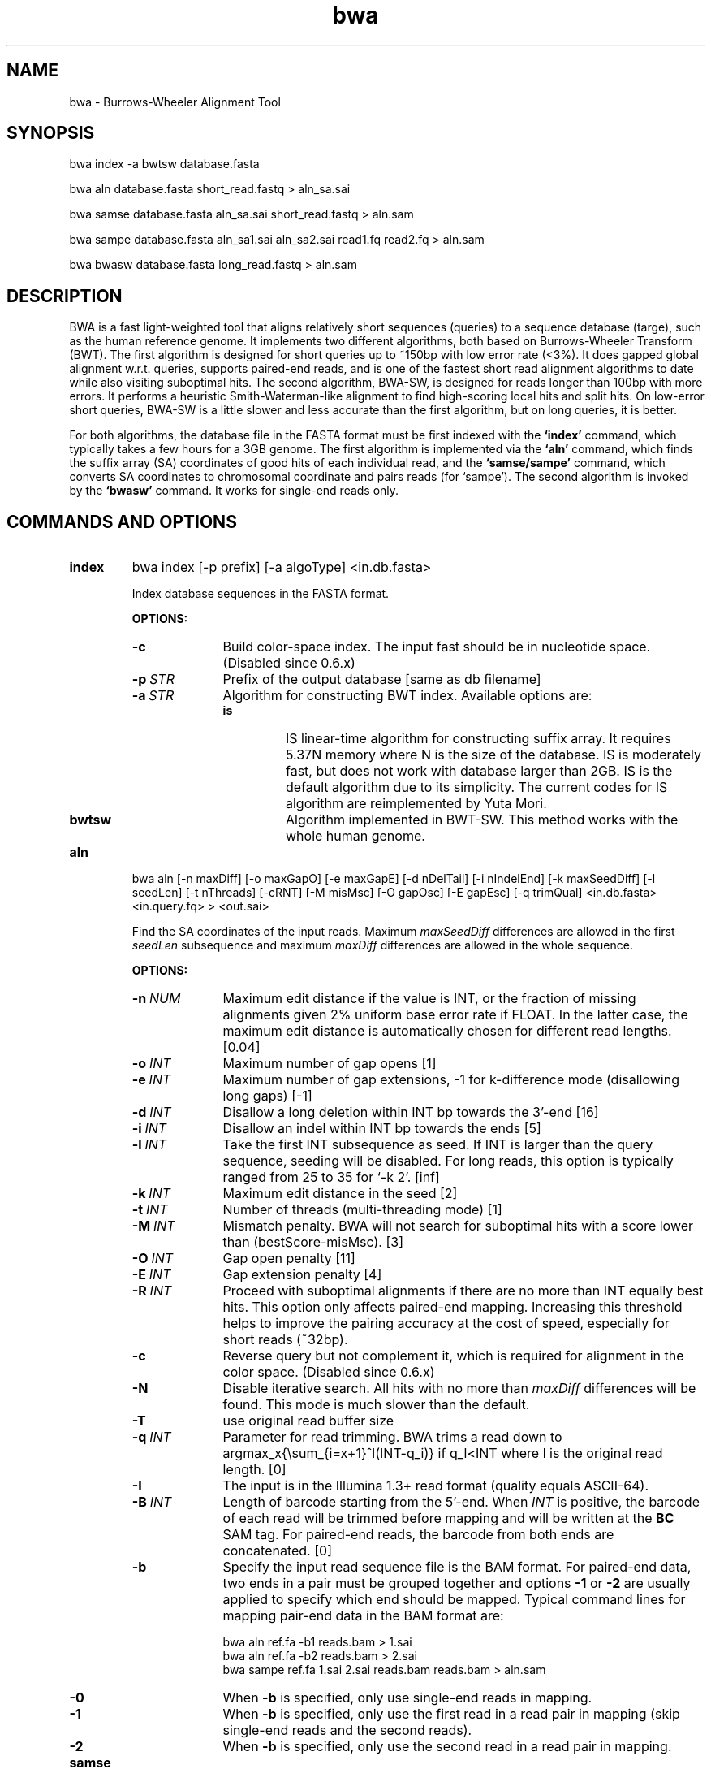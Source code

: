 .TH bwa 1 "9 March 2011" "bwa-0.6.1-tpx" "Bioinformatics tools"
.SH NAME
.PP
bwa - Burrows-Wheeler Alignment Tool
.SH SYNOPSIS
.PP
bwa index -a bwtsw database.fasta
.PP
bwa aln database.fasta short_read.fastq > aln_sa.sai
.PP
bwa samse database.fasta aln_sa.sai short_read.fastq > aln.sam
.PP
bwa sampe database.fasta aln_sa1.sai aln_sa2.sai read1.fq read2.fq > aln.sam
.PP
bwa bwasw database.fasta long_read.fastq > aln.sam

.SH DESCRIPTION
.PP
BWA is a fast light-weighted tool that aligns relatively short sequences
(queries) to a sequence database (targe), such as the human reference
genome. It implements two different algorithms, both based on
Burrows-Wheeler Transform (BWT). The first algorithm is designed for
short queries up to ~150bp with low error rate (<3%). It does gapped
global alignment w.r.t. queries, supports paired-end reads, and is one
of the fastest short read alignment algorithms to date while also
visiting suboptimal hits. The second algorithm, BWA-SW, is designed for
reads longer than 100bp with more errors. It performs a heuristic Smith-Waterman-like
alignment to find high-scoring local hits and split hits. On
low-error short queries, BWA-SW is a little slower and less accurate than the
first algorithm, but on long queries, it is better.
.PP
For both algorithms, the database file in the FASTA format must be
first indexed with the
.B `index'
command, which typically takes a few hours for a 3GB genome. The first algorithm is
implemented via the
.B `aln'
command, which finds the suffix array (SA) coordinates of good hits of
each individual read, and the
.B `samse/sampe'
command, which converts SA coordinates to chromosomal coordinate and
pairs reads (for `sampe'). The second algorithm is invoked by the
.B `bwasw'
command. It works for single-end reads only.

.SH COMMANDS AND OPTIONS
.TP
.B index
bwa index [-p prefix] [-a algoType] <in.db.fasta>

Index database sequences in the FASTA format.

.B OPTIONS:
.RS
.TP 10
.B -c
Build color-space index. The input fast should be in nucleotide space. (Disabled since 0.6.x)
.TP
.BI -p \ STR
Prefix of the output database [same as db filename]
.TP
.BI -a \ STR
Algorithm for constructing BWT index. Available options are:
.RS
.TP
.B is
IS linear-time algorithm for constructing suffix array. It requires
5.37N memory where N is the size of the database. IS is moderately fast,
but does not work with database larger than 2GB. IS is the default
algorithm due to its simplicity. The current codes for IS algorithm are
reimplemented by Yuta Mori.
.TP
.B bwtsw
Algorithm implemented in BWT-SW. This method works with the whole human
genome.
.RE
.RE

.TP
.B aln
bwa aln [-n maxDiff] [-o maxGapO] [-e maxGapE] [-d nDelTail] [-i
nIndelEnd] [-k maxSeedDiff] [-l seedLen] [-t nThreads] [-cRNT] [-M misMsc]
[-O gapOsc] [-E gapEsc] [-q trimQual] <in.db.fasta> <in.query.fq> >
<out.sai>

Find the SA coordinates of the input reads. Maximum
.I maxSeedDiff
differences are allowed in the first
.I seedLen
subsequence and maximum
.I maxDiff
differences are allowed in the whole sequence.

.B OPTIONS:
.RS
.TP 10
.BI -n \ NUM
Maximum edit distance if the value is INT, or the fraction of missing
alignments given 2% uniform base error rate if FLOAT. In the latter
case, the maximum edit distance is automatically chosen for different
read lengths. [0.04]
.TP
.BI -o \ INT
Maximum number of gap opens [1]
.TP
.BI -e \ INT
Maximum number of gap extensions, -1 for k-difference mode (disallowing
long gaps) [-1]
.TP
.BI -d \ INT
Disallow a long deletion within INT bp towards the 3'-end [16]
.TP
.BI -i \ INT
Disallow an indel within INT bp towards the ends [5]
.TP
.BI -l \ INT
Take the first INT subsequence as seed. If INT is larger than the query
sequence, seeding will be disabled. For long reads, this option is
typically ranged from 25 to 35 for `-k 2'. [inf]
.TP
.BI -k \ INT
Maximum edit distance in the seed [2]
.TP
.BI -t \ INT
Number of threads (multi-threading mode) [1]
.TP
.BI -M \ INT
Mismatch penalty. BWA will not search for suboptimal hits with a score
lower than (bestScore-misMsc). [3]
.TP
.BI -O \ INT
Gap open penalty [11]
.TP
.BI -E \ INT
Gap extension penalty [4]
.TP
.BI -R \ INT
Proceed with suboptimal alignments if there are no more than INT equally
best hits. This option only affects paired-end mapping. Increasing this
threshold helps to improve the pairing accuracy at the cost of speed,
especially for short reads (~32bp).
.TP
.B -c
Reverse query but not complement it, which is required for alignment in
the color space. (Disabled since 0.6.x)
.TP
.B -N
Disable iterative search. All hits with no more than
.I maxDiff
differences will be found. This mode is much slower than the default.
.TP
.BI -T
use original read buffer size
.TP
.BI -q \ INT
Parameter for read trimming. BWA trims a read down to
argmax_x{\\sum_{i=x+1}^l(INT-q_i)} if q_l<INT where l is the original
read length. [0]
.TP
.B -I
The input is in the Illumina 1.3+ read format (quality equals ASCII-64).
.TP
.BI -B \ INT
Length of barcode starting from the 5'-end. When
.I INT
is positive, the barcode of each read will be trimmed before mapping and will
be written at the
.B BC
SAM tag. For paired-end reads, the barcode from both ends are concatenated. [0]
.TP
.B -b
Specify the input read sequence file is the BAM format. For paired-end
data, two ends in a pair must be grouped together and options
.B -1
or
.B -2
are usually applied to specify which end should be mapped. Typical
command lines for mapping pair-end data in the BAM format are:

    bwa aln ref.fa -b1 reads.bam > 1.sai
    bwa aln ref.fa -b2 reads.bam > 2.sai
    bwa sampe ref.fa 1.sai 2.sai reads.bam reads.bam > aln.sam
.TP
.B -0
When
.B -b
is specified, only use single-end reads in mapping.
.TP
.B -1
When
.B -b
is specified, only use the first read in a read pair in mapping (skip
single-end reads and the second reads).
.TP
.B -2
When
.B -b
is specified, only use the second read in a read pair in mapping.
.B
.RE

.TP
.B samse
bwa samse [-n maxOcc] [-t nThreads] [-TXY] <in.db.fasta> 
<in.sai> <in.fq> > <out.sam>

Generate alignments in the SAM format given single-end reads. Repetitive
hits will be randomly chosen.

.B OPTIONS:
.RS
.TP 10
.BI -n \ INT
Maximum number of alignments to output in the XA tag for reads paired
properly. If a read has more than INT hits, the XA tag will not be
written. [3]
.TP
.BI -r \ STR
Specify the read group in a format like `@RG\\tID:foo\\tSM:bar'. [null]
.TP
.BI -t \ INT
Number of threads (multi-threading mode) [1] (use <=0 for all)
.TP
.BI -T
use original read buffer size
.TP
.BI -X
disable async read seq/aln method
.TP
.BI -Y
disable async print results method
.RE

.TP
.B sampe
bwa sampe [-a maxInsSize] [-o maxOcc] [-n maxHitPaired] [-N maxHitDis]
[-P] [-t nThreads] [-TXY] <in.db.fasta> <in1.sai> <in2.sai> 
<in1.fq> <in2.fq> > <out.sam>

Generate alignments in the SAM format given paired-end reads. Repetitive
read pairs will be placed randomly.

.B OPTIONS:
.RS
.TP 8
.BI -a \ INT
Maximum insert size for a read pair to be considered being mapped
properly. Since 0.4.5, this option is only used when there are not
enough good alignment to infer the distribution of insert sizes. [500]
.TP
.BI -o \ INT
Maximum occurrences of a read for pairing. A read with more occurrneces
will be treated as a single-end read. Reducing this parameter helps
faster pairing. [100000]
.TP
.B -P
Load the entire FM-index into memory to reduce disk operations
(base-space reads only). With this option, at least 1.25N bytes of
memory are required, where N is the length of the genome.
.TP
.BI -n \ INT
Maximum number of alignments to output in the XA tag for reads paired
properly. If a read has more than INT hits, the XA tag will not be
written. [3]
.TP
.BI -N \ INT
Maximum number of alignments to output in the XA tag for disconcordant
read pairs (excluding singletons). If a read has more than INT hits, the
XA tag will not be written. [10]
.TP
.BI -r \ STR
Specify the read group in a format like `@RG\\tID:foo\\tSM:bar'. [null]
.TP
.BI -t \ INT
Number of threads (multi-threading mode) [1] (use <=0 for all)
.TP
.BI -T
use original read buffer size
.TP
.BI -X
disable async read seq/aln method
.TP
.BI -Y
disable async print results method
.RE

.TP
.B bwasw
bwa bwasw [-a matchScore] [-b mmPen] [-q gapOpenPen] [-r gapExtPen] [-t
nThreads] [-w bandWidth] [-T thres] [-s hspIntv] [-z zBest] [-N
nHspRev] [-c thresCoef] <in.db.fasta> <in.fq> [mate.fq]

Align query sequences in the
.I in.fq
file. When
.I mate.fq
is present, perform paired-end alignment. The paired-end mode only works
for reads Illumina short-insert libraries. In the paired-end mode, BWA-SW
may still output split alignments but they are all marked as not properly
paired; the mate positions will not be written if the mate has multiple
local hits.

.B OPTIONS:
.RS
.TP 10
.BI -a \ INT
Score of a match [1]
.TP
.BI -b \ INT
Mismatch penalty [3]
.TP
.BI -q \ INT
Gap open penalty [5]
.TP
.BI -r \ INT
Gap extension penalty. The penalty for a contiguous gap of size k is
q+k*r. [2]
.TP
.BI -t \ INT
Number of threads in the multi-threading mode [1]
.TP
.BI -w \ INT
Band width in the banded alignment [33]
.TP
.BI -T \ INT
Minimum score threshold divided by a [37]
.TP
.BI -c \ FLOAT
Coefficient for threshold adjustment according to query length. Given an
l-long query, the threshold for a hit to be retained is
a*max{T,c*log(l)}. [5.5]
.TP
.BI -z \ INT
Z-best heuristics. Higher -z increases accuracy at the cost of speed. [1]
.TP
.BI -s \ INT
Maximum SA interval size for initiating a seed. Higher -s increases
accuracy at the cost of speed. [3]
.TP
.BI -N \ INT
Minimum number of seeds supporting the resultant alignment to skip
reverse alignment. [5]
.RE

.SH SAM ALIGNMENT FORMAT
.PP
The output of the
.B `aln'
command is binary and designed for BWA use only. BWA outputs the final
alignment in the SAM (Sequence Alignment/Map) format. Each line consists
of:

.TS
center box;
cb | cb | cb
n | l | l .
Col	Field	Description
_
1	QNAME	Query (pair) NAME
2	FLAG	bitwise FLAG
3	RNAME	Reference sequence NAME
4	POS	1-based leftmost POSition/coordinate of clipped sequence
5	MAPQ	MAPping Quality (Phred-scaled)
6	CIAGR	extended CIGAR string
7	MRNM	Mate Reference sequence NaMe (`=' if same as RNAME)
8	MPOS	1-based Mate POSistion
9	ISIZE	Inferred insert SIZE
10	SEQ	query SEQuence on the same strand as the reference
11	QUAL	query QUALity (ASCII-33 gives the Phred base quality)
12	OPT	variable OPTional fields in the format TAG:VTYPE:VALUE
.TE

.PP
Each bit in the FLAG field is defined as:

.TS
center box;
cb | cb | cb
c | l | l .
Chr	Flag	Description
_
p	0x0001	the read is paired in sequencing
P	0x0002	the read is mapped in a proper pair
u	0x0004	the query sequence itself is unmapped
U	0x0008	the mate is unmapped
r	0x0010	strand of the query (1 for reverse)
R	0x0020	strand of the mate
1	0x0040	the read is the first read in a pair
2	0x0080	the read is the second read in a pair
s	0x0100	the alignment is not primary
f	0x0200	QC failure
d	0x0400	optical or PCR duplicate
.TE

.PP
The Please check <http://samtools.sourceforge.net> for the format
specification and the tools for post-processing the alignment.

BWA generates the following optional fields. Tags starting with `X' are
specific to BWA.

.TS
center box;
cb | cb
cB | l .
Tag	Meaning
_
NM	Edit distance
MD	Mismatching positions/bases
AS	Alignment score
BC	Barcode sequence
_
X0	Number of best hits
X1	Number of suboptimal hits found by BWA
XN	Number of ambiguous bases in the referenece
XM	Number of mismatches in the alignment
XO	Number of gap opens
XG	Number of gap extentions
XT	Type: Unique/Repeat/N/Mate-sw
XA	Alternative hits; format: (chr,pos,CIGAR,NM;)*
_
XS	Suboptimal alignment score
XF	Support from forward/reverse alignment
XE	Number of supporting seeds
.TE

.PP
Note that XO and XG are generated by BWT search while the CIGAR string
by Smith-Waterman alignment. These two tags may be inconsistent with the
CIGAR string. This is not a bug.

.SH NOTES ON SHORT-READ ALIGNMENT
.SS Alignment Accuracy
.PP
When seeding is disabled, BWA guarantees to find an alignment
containing maximum
.I maxDiff
differences including
.I maxGapO
gap opens which do not occur within
.I nIndelEnd
bp towards either end of the query. Longer gaps may be found if
.I maxGapE
is positive, but it is not guaranteed to find all hits. When seeding is
enabled, BWA further requires that the first
.I seedLen
subsequence contains no more than
.I maxSeedDiff
differences.
.PP
When gapped alignment is disabled, BWA is expected to generate the same
alignment as Eland version 1, the Illumina alignment program. However, as BWA
change `N' in the database sequence to random nucleotides, hits to these
random sequences will also be counted. As a consequence, BWA may mark a
unique hit as a repeat, if the random sequences happen to be identical
to the sequences which should be unqiue in the database.
.PP
By default, if the best hit is not highly repetitive (controlled by -R), BWA
also finds all hits contains one more mismatch; otherwise, BWA finds all
equally best hits only. Base quality is NOT considered in evaluating
hits. In the paired-end mode, BWA pairs all hits it found. It further
performs Smith-Waterman alignment for unmapped reads to rescue reads with a
high erro rate, and for high-quality anomalous pairs to fix potential alignment
errors.

.SS Estimating Insert Size Distribution
.PP
BWA estimates the insert size distribution per 256*1024 read pairs. It
first collects pairs of reads with both ends mapped with a single-end
quality 20 or higher and then calculates median (Q2), lower and higher
quartile (Q1 and Q3). It estimates the mean and the variance of the
insert size distribution from pairs whose insert sizes are within
interval [Q1-2(Q3-Q1), Q3+2(Q3-Q1)]. The maximum distance x for a pair
considered to be properly paired (SAM flag 0x2) is calculated by solving
equation Phi((x-mu)/sigma)=x/L*p0, where mu is the mean, sigma is the
standard error of the insert size distribution, L is the length of the
genome, p0 is prior of anomalous pair and Phi() is the standard
cumulative distribution function. For mapping Illumina short-insert
reads to the human genome, x is about 6-7 sigma away from the
mean. Quartiles, mean, variance and x will be printed to the standard
error output.

.SS Memory Requirement
.PP
With bwtsw algorithm, 5GB memory is required for indexing the complete
human genome sequences. For short reads, the
.B aln
command uses ~3.2GB memory and the
.B sampe
command uses ~5.4GB.

.SS Speed
.PP
Indexing the human genome sequences takes 3 hours with bwtsw
algorithm. Indexing smaller genomes with IS algorithms is
faster, but requires more memory.
.PP
The speed of alignment is largely determined by the error rate of the query
sequences (r). Firstly, BWA runs much faster for near perfect hits than
for hits with many differences, and it stops searching for a hit with
l+2 differences if a l-difference hit is found. This means BWA will be
very slow if r is high because in this case BWA has to visit hits with
many differences and looking for these hits is expensive. Secondly, the
alignment algorithm behind makes the speed sensitive to [k log(N)/m],
where k is the maximum allowed differences, N the size of database and m
the length of a query. In practice, we choose k w.r.t. r and therefore r
is the leading factor. I would not recommend to use BWA on data with
r>0.02.
.PP
Pairing is slower for shorter reads. This is mainly because shorter
reads have more spurious hits and converting SA coordinates to
chromosomal coordinates are very costly.

.SH NOTES ON LONG-READ ALIGNMENT
.PP
Command
.B bwasw
is designed for long-read alignment. BWA-SW essentially aligns the trie
of the reference genome against the directed acyclic word graph (DAWG) of a
read to find seeds not highly repetitive in the genome, and then performs a
standard Smith-Waterman algorithm to extend the seeds. A key heuristic, called
the Z-best heuristic, is that at each vertex in the DAWG, BWA-SW only keeps the
top Z reference suffix intervals that match the vertex. BWA-SW is more accurate
if the resultant alignment is supported by more seeds, and therefore BWA-SW
usually performs better on long queries or queries with low divergence to the
reference genome.

BWA-SW is perhaps a better choice than BWA-short for 100bp single-end HiSeq reads
mainly because it gives better gapped alignment. For paired-end reads, it is yet
to know whether BWA-short or BWA-SW yield overall better results.

.SH CHANGES IN BWA-0.6
.PP
Since version 0.6, BWA has been able to work with a reference genome longer than 4GB.
This feature makes it possible to integrate the forward and reverse complemented
genome in one FM-index, which speeds up both BWA-short and BWA-SW. As a tradeoff,
BWA uses more memory because it has to keep all positions and ranks in 64-bit
integers, twice larger than 32-bit integers used in the previous versions.

The latest BWA-SW also works for paired-end reads longer than 100bp. In
comparison to BWA-short, BWA-SW tends to be more accurate for highly unique
reads and more robust to relative long INDELs and structural variants.
Nonetheless, BWA-short usually has higher power to distinguish the optimal hit
from many suboptimal hits. The choice of the mapping algorithm may depend on
the application.

.SH SEE ALSO
BWA website <http://bio-bwa.sourceforge.net>, Samtools website
<http://samtools.sourceforge.net>

.SH AUTHOR
Heng Li at the Sanger Institute wrote the key source codes and
integrated the following codes for BWT construction: bwtsw
<http://i.cs.hku.hk/~ckwong3/bwtsw/>, implemented by Chi-Kwong Wong at
the University of Hong Kong and IS
<http://yuta.256.googlepages.com/sais> originally proposed by Nong Ge
<http://www.cs.sysu.edu.cn/nong/> at the Sun Yat-Sen University and
implemented by Yuta Mori.

.SH LICENSE AND CITATION
.PP
The full BWA package is distributed under GPLv3 as it uses source codes
from BWT-SW which is covered by GPL. Sorting, hash table, BWT and IS
libraries are distributed under the MIT license.
.PP
If you use the short-read alignment component, please cite the following
paper:
.PP
Li H. and Durbin R. (2009) Fast and accurate short read alignment with
Burrows-Wheeler transform. Bioinformatics, 25, 1754-1760. [PMID: 19451168]
.PP
If you use the long-read component (BWA-SW), please cite:
.PP
Li H. and Durbin R. (2010) Fast and accurate long-read alignment with
Burrows-Wheeler transform. Bioinformatics, 26, 589-595. [PMID: 20080505]

.SH HISTORY
BWA is largely influenced by BWT-SW. It uses source codes from BWT-SW
and mimics its binary file formats; BWA-SW resembles BWT-SW in several
ways. The initial idea about BWT-based alignment also came from the
group who developed BWT-SW. At the same time, BWA is different enough
from BWT-SW. The short-read alignment algorithm bears no similarity to
Smith-Waterman algorithm any more. While BWA-SW learns from BWT-SW, it
introduces heuristics that can hardly be applied to the original
algorithm. In all, BWA does not guarantee to find all local hits as what
BWT-SW is designed to do, but it is much faster than BWT-SW on both
short and long query sequences.

I started to write the first piece of codes on 24 May 2008 and got the
initial stable version on 02 June 2008. During this period, I was
acquainted that Professor Tak-Wah Lam, the first author of BWT-SW paper,
was collaborating with Beijing Genomics Institute on SOAP2, the successor
to SOAP (Short Oligonucleotide Analysis Package). SOAP2 has come out in
November 2008. According to the SourceForge download page, the third
BWT-based short read aligner, bowtie, was first released in August
2008. At the time of writing this manual, at least three more BWT-based
short-read aligners are being implemented.

The BWA-SW algorithm is a new component of BWA. It was conceived in
November 2008 and implemented ten months later.
